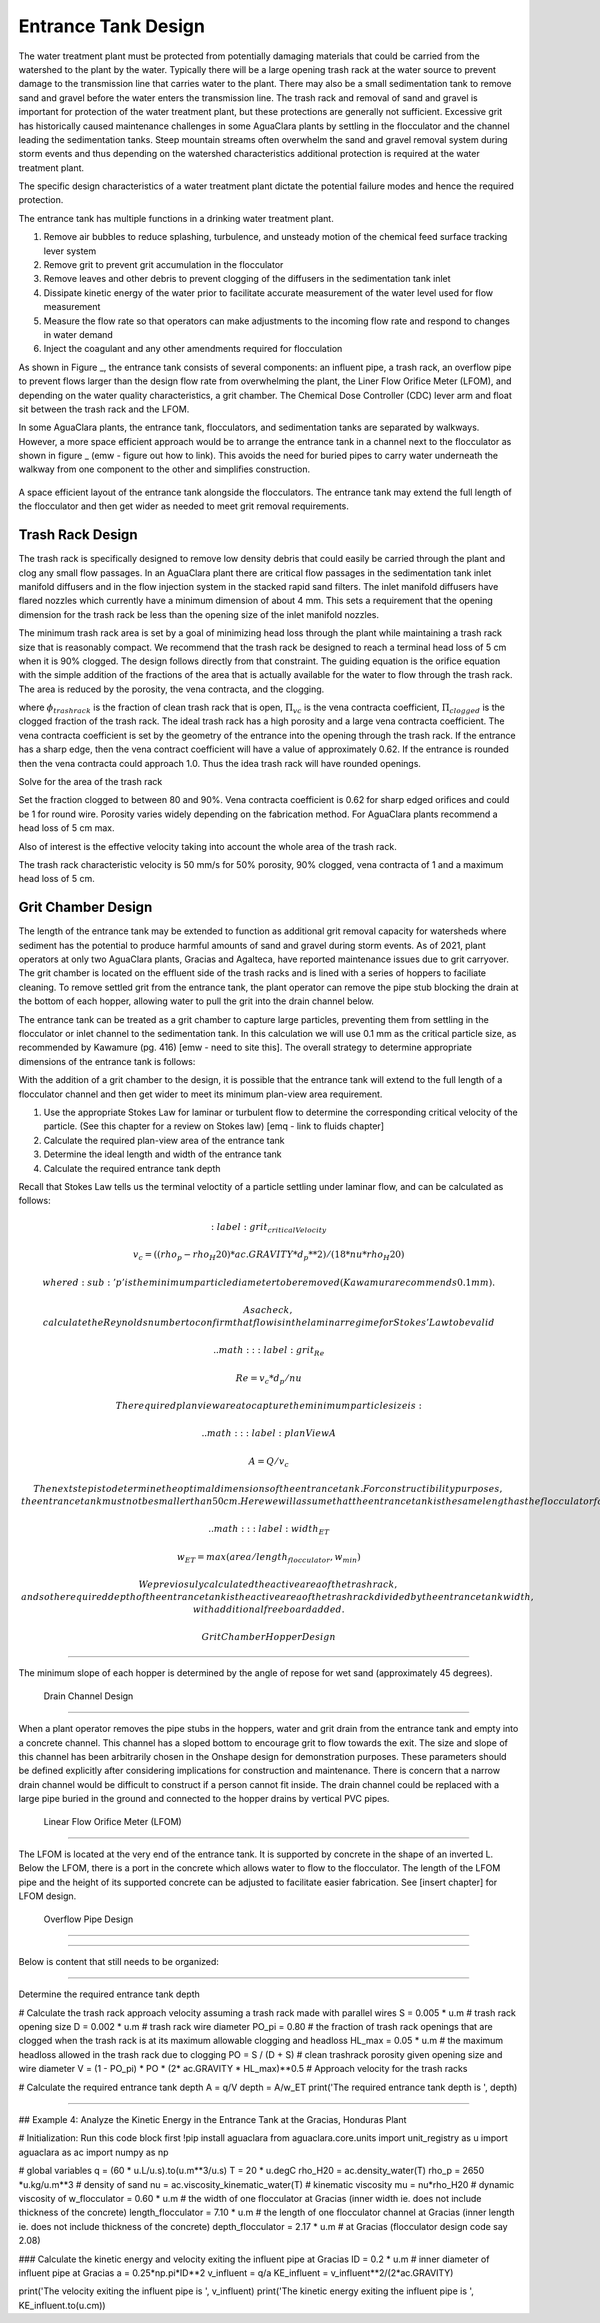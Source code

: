 .. _title_entrance_tank_design:

**************************************
Entrance Tank Design
**************************************

The water treatment plant must be protected from potentially damaging materials that could be carried from the watershed to the plant by the water. Typically there will be a large opening trash rack at the water source to prevent damage to the transmission line that carries water to the plant. There may also be a small sedimentation tank to remove sand and gravel before the water enters the transmission line. The trash rack and removal of sand and gravel is important for protection of the water treatment plant, but these protections are generally not sufficient. Excessive grit has historically caused maintenance challenges in some AguaClara plants by settling in the flocculator and the channel leading the sedimentation tanks. Steep mountain streams often overwhelm the sand and gravel removal system during storm events and thus depending on the watershed characteristics additional protection is required at the water treatment plant.  

The specific design characteristics of a water treatment plant dictate the potential failure modes and hence the required protection.

The entrance tank has multiple functions in a drinking water treatment plant.

#. Remove air bubbles to reduce splashing, turbulence, and unsteady motion of the chemical feed surface tracking lever system
#. Remove grit to prevent grit accumulation in the flocculator
#. Remove leaves and other debris to prevent clogging of the diffusers in the sedimentation tank inlet
#. Dissipate kinetic energy of the water prior to facilitate accurate measurement of the water level used for flow measurement
#. Measure the flow rate so that operators can make adjustments to the incoming flow rate and respond to changes in water demand
#. Inject the coagulant and any other amendments required for flocculation

As shown in Figure _, the entrance tank consists of several components: an influent pipe, a trash rack, an overflow pipe to prevent flows larger than the design flow rate from overwhelming the plant, the Liner Flow Orifice Meter (LFOM), and depending on the water quality characteristics, a grit chamber. The Chemical Dose Controller (CDC) lever arm and float sit between the trash rack and the LFOM. 

In some AguaClara plants, the entrance tank, flocculators, and sedimentation tanks are separated by walkways. However, a more space efficient approach would be to arrange the entrance tank in a channel next to the flocculator as shown in figure _ (emw - figure out how to link). This avoids the need for buried pipes to carry water underneath the walkway from one component to the other and simplifies construction. 

 .. _figure_Plant_Layout_Option: (emw_add image to folder https://github.com/Emily-Wood/AguaClara/blob/master/Plant%20Layout%20Option%202.PNG?raw=true)

.. figure:: ../Images/ET_Diagram_Labeled.png
    :width: 900px
    :align: center
    :alt: Layout of entrance tank alongside plant treatment train

    A space efficient layout of the entrance tank alongside the flocculators. The entrance tank may extend the full length of the flocculator and then get wider as needed to meet grit removal requirements. 

Trash Rack Design
===============================

The trash rack is specifically designed to remove low density debris that could easily be carried through the plant and clog any small flow passages. In an AguaClara plant there are critical flow passages in the sedimentation tank inlet manifold diffusers and in the flow injection system in the stacked rapid sand filters. The inlet manifold diffusers have flared nozzles which currently have a minimum dimension of about 4 mm. This sets a requirement that the opening dimension for the trash rack be less than the opening size of the inlet manifold nozzles.

The minimum trash rack area is set by a goal of minimizing head loss through the plant while maintaining a trash rack size that is reasonably compact. We recommend that the trash rack be designed to reach a terminal head loss of 5 cm when it is 90% clogged. The design follows directly from that constraint. The guiding equation is the orifice equation with the simple addition of the fractions of the area that is actually available for the water to flow through the trash rack. The area is reduced by the porosity, the vena contracta, and the clogging.

.. math::
  :label: trashrack_flow

   Q = (1-\Pi_{clogged})\Pi_{vc} \phi A_{trashrack}\sqrt{2gh}

where :math:`\phi_{trashrack}` is the fraction of clean trash rack that is open, :math:`\Pi_{vc}` is the vena contracta coefficient, :math:`\Pi_{clogged}` is the clogged fraction of the trash rack. The ideal trash rack has a high porosity and a large vena contracta coefficient. The vena contracta coefficient is set by the geometry of the entrance into the opening through the trash rack. If the entrance has a sharp edge, then the vena contract coefficient will have a value of approximately 0.62. If the entrance is rounded then the vena contracta could approach 1.0. Thus the idea trash rack will have rounded openings.

Solve for the area of the trash rack

.. math::
  :label: trashrack_area

   A_{trashrack} = \frac{Q}{(1-\Pi_{clogged})\Pi_{vc} \phi \sqrt{2gh}}

Set the fraction clogged to between 80 and 90%. Vena contracta coefficient is 0.62 for sharp edged orifices and could be 1 for round wire.
Porosity varies widely depending on the fabrication method.
For AguaClara plants recommend a head loss of 5 cm max.

Also of interest is the effective velocity taking into account the whole area of the trash rack.

.. math::
  :label: trashrack_velocity

   v_{trashrack} = \frac{Q}{A_{trashrack} } = (1-\Pi_{clogged})\Pi_{vc} \phi \sqrt{2gh}

The trash rack characteristic velocity is 50 mm/s for 50% porosity, 90% clogged, vena contracta of 1 and a maximum head loss of 5 cm.

Grit Chamber Design
===============================

The length of the entrance tank may be extended to function as additional grit removal capacity for watersheds where sediment has the potential to produce harmful amounts of sand and gravel during storm events. As of 2021, plant operators at only two AguaClara plants, Gracias and Agalteca, have reported maintenance issues due to grit carryover. The grit chamber is located on the effluent side of the trash racks and is lined with a series of hoppers to faciliate cleaning. To remove settled grit from the entrance tank, the plant operator can remove the pipe stub blocking the drain at the bottom of each hopper, allowing water to pull the grit into the drain channel below. 

The entrance tank can be treated as a grit chamber to capture large particles, preventing them from settling in the flocculator or inlet channel to the sedimentation tank. In this calculation we will use 0.1 mm as the critical particle size, as recommended by Kawamure (pg. 416) [emw - need to site this]. The overall strategy to determine appropriate dimensions of the entrance tank is follows: 

With the addition of a grit chamber to the design, it is possible that the entrance tank will extend to the full length of a flocculator channel and then get wider to meet its minimum plan-view area requirement.

1. Use the appropriate Stokes Law for laminar or turbulent flow to determine the corresponding critical velocity of the particle. (See this chapter for a review on Stokes law) [emq - link to fluids chapter]
2. Calculate the required plan-view area of the entrance tank
3. Determine the ideal length and width of the entrance tank
4. Calculate the required entrance tank depth

Recall that Stokes Law tells us the terminal veloctity of a particle settling under laminar flow, and can be calculated as follows: 

.. math::
  :label: grit_criticalVelocity
  
  v_c = ((rho_p - rho_H20)*ac.GRAVITY*d_p**2)/(18*nu*rho_H20)
  
  where d\ :sub:'p' is the minimum particle diameter to be removed (Kawamura recommends 0.1 mm). 
  
  As a check, calculate the Reynolds number to confirm that flow is in the laminar regime for Stokes' Law to be valid
  
  .. math::
  :label: grit_Re
  
  Re = v_c*d_p/nu
  
  The required plan view area to capture the minimum particle size is:
  
   .. math::
  :label: planViewA
  
  A = Q/v_c
  
  The next step is to determine the optimal dimensions of the entrance tank. For constructibility purposes, the entrance tank must not be smaller than 50 cm. Here we will assume that the entrance tank is the same length as the flocculator for ease of construction; however designing to minimize the plan view area of the entrance tank is another valid assumption. 
  
   .. math::
  :label: width_ET
  
  w_ET = max(area/length_flocculator, w_min)
  
  We previosuly calculated the active area of the trash rack, and so the required depth of the entrance tank is the active area of the trash rack divided by the entrance tank width, with additional freeboard added. 
  
 Grit Chamber Hopper Design
===============================

The minimum slope of each hopper is determined by the angle of repose for wet sand (approximately 45 degrees). 

 Drain Channel Design
===============================

When a plant operator removes the pipe stubs in the hoppers, water and grit drain from the entrance tank and empty into a concrete channel. This channel has a sloped bottom to encourage grit to flow towards the exit. The size and slope of this channel has been arbitrarily chosen in the Onshape design for demonstration purposes. These parameters should be defined explicitly after considering implications for construction and maintenance. There is concern that a narrow drain channel would be difficult to construct if a person cannot fit inside. The drain channel could be replaced with a large pipe buried in the ground and connected to the hopper drains by vertical PVC pipes. 

 Linear Flow Orifice Meter (LFOM)
===============================

The LFOM is located at the very end of the entrance tank. It is supported by concrete in the shape of an inverted L. Below the LFOM, there is a port in the concrete which allows water to flow to the flocculator. The length of the LFOM pipe and the height of its supported concrete can be adjusted to facilitate easier fabrication. See [insert chapter] for LFOM design.

 Overflow Pipe Design
===============================


###############################

Below is content that still needs to be organized:

###############################

Determine the required entrance tank depth

# Calculate the trash rack approach velocity assuming a trash rack made with parallel wires
S = 0.005 * u.m # trash rack opening size
D = 0.002 * u.m # trash rack wire diameter
PO_pi = 0.80 # the fraction of trash rack openings that are clogged when the trash rack is at its maximum allowable clogging and headloss
HL_max = 0.05 * u.m # the maximum headloss allowed in the trash rack due to clogging
PO = S / (D + S) # clean trashrack porosity given opening size and wire diameter
V = (1 - PO_pi) * PO * (2* ac.GRAVITY * HL_max)**0.5 # Approach velocity for the trash racks

# Calculate the required entrance tank depth
A = q/V
depth = A/w_ET
print('The required entrance tank depth is ', depth)

----------------------------

## Example 4: Analyze the Kinetic Energy in the Entrance Tank at the Gracias, Honduras Plant

# Initialization: Run this code block first
!pip install aguaclara
from aguaclara.core.units import unit_registry as u
import aguaclara as ac
import numpy as np

# global variables
q = (60 * u.L/u.s).to(u.m**3/u.s)
T = 20 * u.degC
rho_H20 = ac.density_water(T)
rho_p = 2650 *u.kg/u.m**3 # density of sand
nu = ac.viscosity_kinematic_water(T) # kinematic viscosity
mu = nu*rho_H20 # dynamic viscosity of 
w_flocculator = 0.60 * u.m # the width of one flocculator at Gracias (inner width ie. does not include thickness of the concrete)
length_flocculator = 7.10 * u.m # the length of one flocculator channel at Gracias (inner length ie. does not include thickness of the concrete)
depth_flocculator = 2.17 * u.m  # at Gracias (flocculator design code say 2.08)

### Calculate the kinetic energy and velocity exiting the influent pipe at Gracias
ID = 0.2 * u.m # inner diameter of influent pipe at Gracias
a = 0.25*np.pi*ID**2
v_influent = q/a
KE_influent = v_influent**2/(2*ac.GRAVITY)

print('The velocity exiting the influent pipe is ', v_influent)
print('The kinetic energy exiting the influent pipe is ', KE_influent.to(u.cm))

